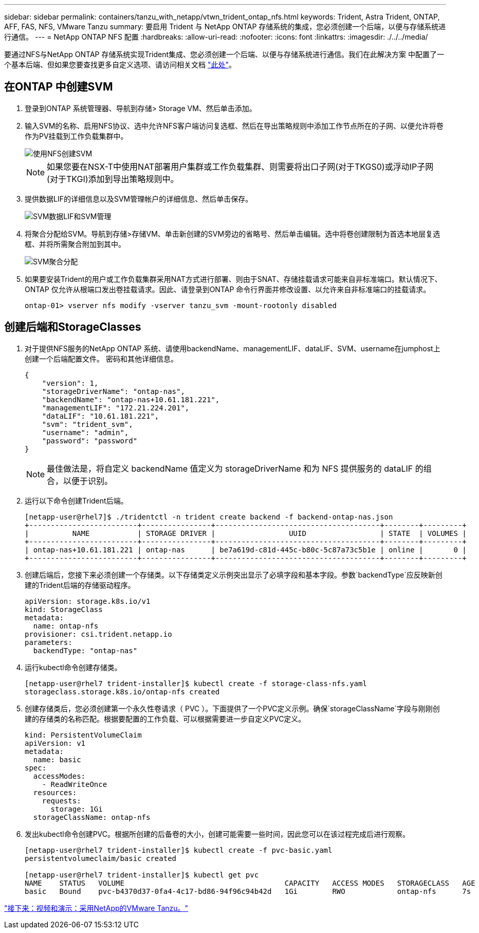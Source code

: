 ---
sidebar: sidebar 
permalink: containers/tanzu_with_netapp/vtwn_trident_ontap_nfs.html 
keywords: Trident, Astra Trident, ONTAP, AFF, FAS, NFS, VMware Tanzu 
summary: 要启用 Trident 与 NetApp ONTAP 存储系统的集成，您必须创建一个后端，以便与存储系统进行通信。 
---
= NetApp ONTAP NFS 配置
:hardbreaks:
:allow-uri-read: 
:nofooter: 
:icons: font
:linkattrs: 
:imagesdir: ./../../media/


要通过NFS与NetApp ONTAP 存储系统实现Trident集成、您必须创建一个后端、以便与存储系统进行通信。我们在此解决方案 中配置了一个基本后端、但如果您要查找更多自定义选项、请访问相关文档 link:https://docs.netapp.com/us-en/trident/trident-use/ontap-nas.html["此处"^]。



== 在ONTAP 中创建SVM

. 登录到ONTAP 系统管理器、导航到存储> Storage VM、然后单击添加。
. 输入SVM的名称、启用NFS协议、选中允许NFS客户端访问复选框、然后在导出策略规则中添加工作节点所在的子网、以便允许将卷作为PV挂载到工作负载集群中。
+
image::vtwn_image06.jpg[使用NFS创建SVM]

+

NOTE: 如果您要在NSX-T中使用NAT部署用户集群或工作负载集群、则需要将出口子网(对于TKGS0)或浮动IP子网(对于TKGI)添加到导出策略规则中。

. 提供数据LIF的详细信息以及SVM管理帐户的详细信息、然后单击保存。
+
image::vtwn_image07.jpg[SVM数据LIF和SVM管理]

. 将聚合分配给SVM。导航到存储>存储VM、单击新创建的SVM旁边的省略号、然后单击编辑。选中将卷创建限制为首选本地层复选框、并将所需聚合附加到其中。
+
image::vtwn_image08.jpg[SVM聚合分配]

. 如果要安装Trident的用户或工作负载集群采用NAT方式进行部署、则由于SNAT、存储挂载请求可能来自非标准端口。默认情况下、ONTAP 仅允许从根端口发出卷挂载请求。因此、请登录到ONTAP 命令行界面并修改设置、以允许来自非标准端口的挂载请求。
+
[listing]
----
ontap-01> vserver nfs modify -vserver tanzu_svm -mount-rootonly disabled
----




== 创建后端和StorageClasses

. 对于提供NFS服务的NetApp ONTAP 系统、请使用backendName、managementLIF、dataLIF、SVM、username在jumphost上创建一个后端配置文件。 密码和其他详细信息。
+
[listing]
----
{
    "version": 1,
    "storageDriverName": "ontap-nas",
    "backendName": "ontap-nas+10.61.181.221",
    "managementLIF": "172.21.224.201",
    "dataLIF": "10.61.181.221",
    "svm": "trident_svm",
    "username": "admin",
    "password": "password"
}
----
+

NOTE: 最佳做法是，将自定义 backendName 值定义为 storageDriverName 和为 NFS 提供服务的 dataLIF 的组合，以便于识别。

. 运行以下命令创建Trident后端。
+
[listing]
----
[netapp-user@rhel7]$ ./tridentctl -n trident create backend -f backend-ontap-nas.json
+-------------------------+----------------+--------------------------------------+--------+---------+
|          NAME           | STORAGE DRIVER |                 UUID                 | STATE  | VOLUMES |
+-------------------------+----------------+--------------------------------------+--------+---------+
| ontap-nas+10.61.181.221 | ontap-nas      | be7a619d-c81d-445c-b80c-5c87a73c5b1e | online |       0 |
+-------------------------+----------------+--------------------------------------+--------+---------+
----
. 创建后端后，您接下来必须创建一个存储类。以下存储类定义示例突出显示了必填字段和基本字段。参数`backendType`应反映新创建的Trident后端的存储驱动程序。
+
[listing]
----
apiVersion: storage.k8s.io/v1
kind: StorageClass
metadata:
  name: ontap-nfs
provisioner: csi.trident.netapp.io
parameters:
  backendType: "ontap-nas"
----
. 运行kubectl命令创建存储类。
+
[listing]
----
[netapp-user@rhel7 trident-installer]$ kubectl create -f storage-class-nfs.yaml
storageclass.storage.k8s.io/ontap-nfs created
----
. 创建存储类后，您必须创建第一个永久性卷请求（ PVC ）。下面提供了一个PVC定义示例。确保`storageClassName`字段与刚刚创建的存储类的名称匹配。根据要配置的工作负载、可以根据需要进一步自定义PVC定义。
+
[listing]
----
kind: PersistentVolumeClaim
apiVersion: v1
metadata:
  name: basic
spec:
  accessModes:
    - ReadWriteOnce
  resources:
    requests:
      storage: 1Gi
  storageClassName: ontap-nfs
----
. 发出kubectl命令创建PVC。根据所创建的后备卷的大小，创建可能需要一些时间，因此您可以在该过程完成后进行观察。
+
[listing]
----
[netapp-user@rhel7 trident-installer]$ kubectl create -f pvc-basic.yaml
persistentvolumeclaim/basic created

[netapp-user@rhel7 trident-installer]$ kubectl get pvc
NAME    STATUS   VOLUME                                     CAPACITY   ACCESS MODES   STORAGECLASS   AGE
basic   Bound    pvc-b4370d37-0fa4-4c17-bd86-94f96c94b42d   1Gi        RWO            ontap-nfs      7s
----


link:vtwn_videos_and_demos.html["接下来：视频和演示：采用NetApp的VMware Tanzu。"]
